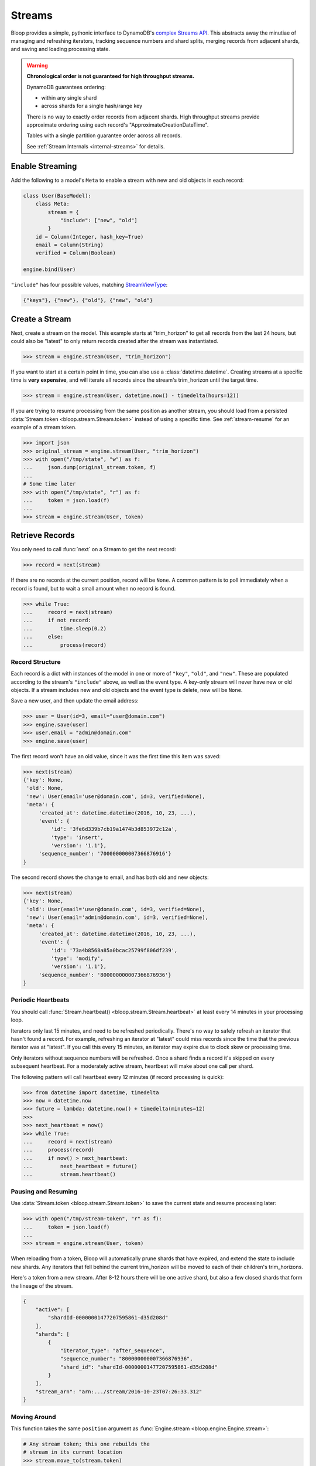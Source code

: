 .. _user-streams:

Streams
^^^^^^^

Bloop provides a simple, pythonic interface to DynamoDB's `complex`__ `Streams API`__.  This abstracts away the
minutiae of managing and refreshing iterators, tracking sequence numbers and shard splits, merging records from
adjacent shards, and saving and loading processing state.

.. warning::

        **Chronological order is not guaranteed for high throughput streams.**

        DynamoDB guarantees ordering:

        * within any single shard
        * across shards for a single hash/range key

        There is no way to exactly order records from adjacent shards.  High throughput streams
        provide approximate ordering using each record's "ApproximateCreationDateTime".

        Tables with a single partition guarantee order across all records.

        See :ref:`Stream Internals <internal-streams>` for details.


__ http://docs.aws.amazon.com/amazondynamodb/latest/developerguide/Streams.html
__ http://docs.aws.amazon.com/dynamodbstreams/latest/APIReference/Welcome.html

================
Enable Streaming
================

Add the following to a model's ``Meta`` to enable a stream with new and old objects in each record:

.. code-block:: python

    class User(BaseModel):
        class Meta:
            stream = {
                "include": ["new", "old"]
            }
        id = Column(Integer, hash_key=True)
        email = Column(String)
        verified = Column(Boolean)

    engine.bind(User)

``"include"`` has four possible values, matching `StreamViewType`__:

.. code-block:: python

    {"keys"}, {"new"}, {"old"}, {"new", "old"}

__ http://docs.aws.amazon.com/dynamodbstreams/latest/APIReference/API_StreamDescription.html#DDB-Type-StreamDescription-StreamViewType


.. _stream-create:

===============
Create a Stream
===============

Next, create a stream on the model.  This example starts at "trim_horizon" to get all records from the last
24 hours, but could also be "latest" to only return records created after the stream was instantiated.

.. code-block:: pycon

    >>> stream = engine.stream(User, "trim_horizon")

If you want to start at a certain point in time, you can also use a :class:`datetime.datetime`.
Creating streams at a specific time is **very expensive**, and will iterate all records since the stream's
trim_horizon until the target time.

.. code-block:: pycon

    >>> stream = engine.stream(User, datetime.now() - timedelta(hours=12))

If you are trying to resume processing from the same position as another stream, you should load from a persisted
:data:`Stream.token <bloop.stream.Stream.token>` instead of using a specific time.
See :ref:`stream-resume` for an example of a stream token.

.. code-block:: pycon

    >>> import json
    >>> original_stream = engine.stream(User, "trim_horizon")
    >>> with open("/tmp/state", "w") as f:
    ...     json.dump(original_stream.token, f)
    ...
    # Some time later
    >>> with open("/tmp/state", "r") as f:
    ...     token = json.load(f)
    ...
    >>> stream = engine.stream(User, token)

================
Retrieve Records
================

You only need to call :func:`next` on a Stream to get the next record:

.. code-block:: pycon

    >>> record = next(stream)

If there are no records at the current position, record will be ``None``.  A common pattern is to poll immediately
when a record is found, but to wait a small amount when no record is found.

.. code-block:: pycon

    >>> while True:
    ...     record = next(stream)
    ...     if not record:
    ...         time.sleep(0.2)
    ...     else:
    ...         process(record)

----------------
Record Structure
----------------

Each record is a dict with instances of the model in one or more of ``"key"``, ``"old"``, and ``"new"``.
These are populated according to the stream's ``"include"`` above, as well as the event type.  A key-only
stream will never have new or old objects.  If a stream includes new and old objects and the event type is delete,
new will be ``None``.

Save a new user, and then update the email address:

.. code-block:: pycon

    >>> user = User(id=3, email="user@domain.com")
    >>> engine.save(user)
    >>> user.email = "admin@domain.com"
    >>> engine.save(user)

The first record won't have an old value, since it was the first time this item was saved:

.. code-block:: pycon

    >>> next(stream)
    {'key': None,
     'old': None,
     'new': User(email='user@domain.com', id=3, verified=None),
     'meta': {
         'created_at': datetime.datetime(2016, 10, 23, ...),
         'event': {
             'id': '3fe6d339b7cb19a1474b3d853972c12a',
             'type': 'insert',
             'version': '1.1'},
         'sequence_number': '700000000007366876916'}
    }

The second record shows the change to email, and has both old and new objects:

.. code-block:: pycon

    >>> next(stream)
    {'key': None,
     'old': User(email='user@domain.com', id=3, verified=None),
     'new': User(email='admin@domain.com', id=3, verified=None),
     'meta': {
         'created_at': datetime.datetime(2016, 10, 23, ...),
         'event': {
             'id': '73a4b8568a85a0bcac25799f806df239',
             'type': 'modify',
             'version': '1.1'},
         'sequence_number': '800000000007366876936'}
    }

.. _periodic-heartbeats:

-------------------
Periodic Heartbeats
-------------------

You should call :func:`Stream.heartbeat() <bloop.stream.Stream.heartbeat>`
at least every 14 minutes in your processing loop.

Iterators only last 15 minutes, and need to be refreshed periodically.  There's no way to
safely refresh an iterator that hasn't found a record.  For example, refreshing an iterator at "latest" could miss
records since the time that the previous iterator was at "latest".  If you call this every 15 minutes, an iterator
may expire due to clock skew or processing time.

Only iterators without sequence numbers will be refreshed.  Once a shard finds a record it's
skipped on every subsequent heartbeat.  For a moderately active stream, heartbeat will make about one call per shard.

The following pattern will call heartbeat every 12 minutes (if record processing is quick):

.. code-block:: pycon

    >>> from datetime import datetime, timedelta
    >>> now = datetime.now
    >>> future = lambda: datetime.now() + timedelta(minutes=12)
    >>>
    >>> next_heartbeat = now()
    >>> while True:
    ...     record = next(stream)
    ...     process(record)
    ...     if now() > next_heartbeat:
    ...         next_heartbeat = future()
    ...         stream.heartbeat()

.. _stream-resume:

--------------------
Pausing and Resuming
--------------------

Use :data:`Stream.token <bloop.stream.Stream.token>` to save the current state and resume processing later:

.. code-block:: pycon

    >>> with open("/tmp/stream-token", "r" as f):
    ...     token = json.load(f)
    ...
    >>> stream = engine.stream(User, token)

When reloading from a token, Bloop will automatically prune shards that have expired, and extend the
state to include new shards.  Any iterators that fell behind the current trim_horizon will be moved
to each of their children's trim_horizons.

Here's a token from a new stream. After 8-12 hours there will be one active shard, but also a few
closed shards that form the lineage of the stream.

.. code-block:: python

    {
        "active": [
            "shardId-00000001477207595861-d35d208d"
        ],
        "shards": [
            {
                "iterator_type": "after_sequence",
                "sequence_number": "800000000007366876936",
                "shard_id": "shardId-00000001477207595861-d35d208d"
            }
        ],
        "stream_arn": "arn:.../stream/2016-10-23T07:26:33.312"
    }



-------------
Moving Around
-------------

This function takes the same ``position`` argument as :func:`Engine.stream <bloop.engine.Engine.stream>`:

.. code-block:: pycon

    # Any stream token; this one rebuilds the
    # stream in its current location
    >>> stream.move_to(stream.token)

    # Jump back in time 2 hours
    >>> stream.move_to(datetime.now() - timedelta(hours=2))

    # Move to the oldest record in the stream
    >>> stream.move_to("trim_horizon")

As noted :ref:`above <stream-create>`, moving to a specific time is **very expensive**.
